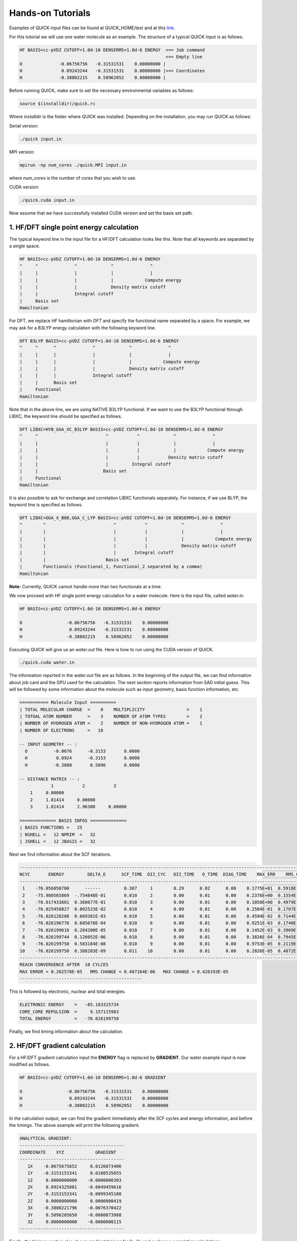 Hands-on Tutorials
==================

Examples of QUICK input files can be found at QUICK_HOME/test and at  this `link <https://github.com/merzlab/QUICK-tests>`_.

For this tutorial we will use one water molecule as an example. The structure of a typical QUICK input is as follows.

.. code-block:: none

     HF BASIS=cc-pVDZ CUTOFF=1.0d-10 DENSERMS=1.0d-6 ENERGY  <== Job command
                                                             <== Empty line
     O              -0.06756756   -0.31531531    0.00000000 |
     H               0.89243244   -0.31531531    0.00000000 |<== Coordinates
     H              -0.38802215    0.58962052    0.00000000 |


Before running QUICK, make sure to set the necessary environmental variables as follows:

.. code-block:: none

 source $(installdir)/quick.rc

Where *installdir* is the folder where QUICK was installed. Depending on the installation, you may run QUICK as follows:

Serial version:

.. code-block:: none

     ./quick input.in

MPI version:

.. code-block:: none

     mpirun -np num_cores ./quick.MPI input.in

where *num_cores* is the number of cores that you wish to use.

CUDA version:

.. code-block:: none

     ./quick.cuda input.in

Now assume that we have successfully installed CUDA version and set the basis set path.

1. HF/DFT single point energy calculation
*****************************************

The typical keyword line in the input file for a HF/DFT calculation looks like this.
Note that all keywords are separated by a single space.

.. code-block:: none

     HF BASIS=cc-pVDZ CUTOFF=1.0d-10 DENSERMS=1.0d-6 ENERGY
     ^     ^              ^             ^              ^
     |     |              |             |              |
     |     |              |             |            Compute energy
     |     |              |             Density matrix cutoff
     |     |              Integral cutoff
     |     Basis set
     Hamiltonian

For DFT, we replace *HF* hamiltonian with *DFT* and specify the functional name separated by a
space. For example, we may ask for a B3LYP energy calculation with the following keyword line.

.. code-block:: none

     DFT B3LYP BASIS=cc-pVDZ CUTOFF=1.0d-10 DENSERMS=1.0d-6 ENERGY
     ^     ^      ^              ^             ^              ^
     |     |      |              |             |              |
     |     |      |              |             |            Compute energy
     |     |      |              |             Density matrix cutoff
     |     |      |              Integral cutoff
     |     |      Basis set
     |     Functional
     Hamiltonian

Note that in the above line, we are using NATIVE B3LYP functional. If we want to use
the B3LYP functional through LIBXC, the keyword line should be specified as follows.

.. code-block:: none

     DFT LIBXC=HYB_GGA_XC_B3LYP BASIS=cc-pVDZ CUTOFF=1.0d-10 DENSERMS=1.0d-6 ENERGY
     ^     ^                          ^           ^             ^              ^
     |     |                          |           |             |              |
     |     |                          |           |             |            Compute energy
     |     |                          |           |           Density matrix cutoff
     |     |                          |         Integral cutoff
     |     |                         Basis set
     |     Functional
     Hamiltonian

It is also possible to ask for exchange and correlation LIBXC functionals separately.
For instance, if we use BLYP, the keyword line is specified as follows.

.. code-block:: none

     DFT LIBXC=GGA_X_B88,GGA_C_LYP BASIS=cc-pVDZ CUTOFF=1.0d-10 DENSERMS=1.0d-6 ENERGY
     ^        ^                          ^           ^             ^              ^
     |        |                          |           |             |              |
     |        |                          |           |             |            Compute energy
     |        |                          |           |             Density matrix cutoff
     |        |                          |       Integral cutoff
     |        |                       Basis set
     |        Functionals (Functional_1, Functional_2 separated by a comma)
     Hamiltonian

**Note:** Currently, QUICK cannot handle more than two functionals at a time.

We now proceed with HF single point energy calculation for a water molecule. Here is the input file,
called *water.in*.

.. code-block:: none

     HF BASIS=cc-pVDZ CUTOFF=1.0d-10 DENSERMS=1.0d-6 ENERGY

     O                 -0.06756756   -0.31531531    0.00000000
     H                  0.89243244   -0.31531531    0.00000000
     H                 -0.38802215    0.58962052    0.00000000

Executing QUICK will give us an *water.out* file. Here is how to run using the CUDA version of QUICK.

.. code-block:: none

     ./quick.cuda water.in

The information reported in the *water.out* file are as follows. In the beginning of the output
file, we can find information about job card and the GPU used for the calculation. The next section
reports information from SAD initial guess. This will be followed by some information about the molecule
such as input geometry, basis function information, etc.

.. code-block:: none

  =========== Molecule Input ==========
  | TOTAL MOLECULAR CHARGE  =    0    MULTIPLICITY                =    1
  | TOTOAL ATOM NUMBER      =    3    NUMBER OF ATOM TYPES        =    2
  | NUMBER OF HYDROGEN ATOM =    2    NUMBER OF NON-HYDROGEN ATOM =    1
  | NUMBER OF ELECTRONS     =   10

  -- INPUT GEOMETRY -- :
    O          -0.0676      -0.3153       0.0000
    H           0.8924      -0.3153       0.0000
    H          -0.3880       0.5896       0.0000

  -- DISTANCE MATRIX -- :
              1           2           3
      1     0.00000
      2     1.81414     0.00000
      3     1.81414     2.96300     0.00000

  ============== BASIS INFOS ==============
  | BASIS FUNCTIONS =   25
  | NSHELL =   12 NPRIM  =   32
  | JSHELL =   12 JBASIS =   32


Next we find information about the SCF iterations.

.. code-block:: none

 ------------------------------------------------------------------------------------------------------------------------
 NCYC       ENERGY         DELTA_E      SCF_TIME  DII_CYC   DII_TIME   O_TIME  DIAG_TIME    MAX_ERR    RMS_CHG    MAX_CHG
 ------------------------------------------------------------------------------------------------------------------------
  1    -76.056050700      ------         0.307     1        0.29      0.02      0.00    0.1775E+01  0.5918E-01  0.3593E+00
  2    -75.980565869  -.754848E-01       0.010     2        0.00      0.01      0.00    0.2376E+00  0.1554E-01  0.1750E+00
  3    -76.017433601  0.368677E-01       0.010     3        0.00      0.01      0.00    0.1050E+00  0.4979E-02  0.6042E-01
  4    -76.025458827  0.802523E-02       0.010     4        0.00      0.01      0.00    0.2584E-01  0.1707E-02  0.1991E-01
  5    -76.026128208  0.669381E-03       0.010     5        0.00      0.01      0.00    0.4594E-02  0.7144E-03  0.5988E-02
  6    -76.026196776  0.685678E-04       0.010     6        0.00      0.01      0.00    0.9251E-03  0.1740E-03  0.1141E-02
  7    -76.026199618  0.284200E-05       0.010     7        0.00      0.01      0.00    0.1452E-03  0.3909E-04  0.2857E-03
  8    -76.026199744  0.126052E-06       0.010     8        0.00      0.01      0.00    0.3826E-04  0.7945E-05  0.7236E-04
  9    -76.026199750  0.583184E-08       0.010     9        0.00      0.01      0.00    0.9753E-05  0.2119E-05  0.1871E-04
 10    -76.026199750  0.388203E-09       0.011    10        0.00      0.01      0.00    0.2026E-05  0.4872E-06  0.4202E-05
 ------------------------------------------------------------------------------------------------------------------------
 REACH CONVERGENCE AFTER  10 CYLCES
 MAX ERROR = 0.202570E-05   RMS CHANGE = 0.487164E-06   MAX CHANGE = 0.420193E-05
 -----------------------------------------------

This is followed by electronic, nuclear and total energies.

.. code-block:: none

 ELECTRONIC ENERGY    =   -85.183315734
 CORE_CORE REPULSION  =     9.157115983
 TOTAL ENERGY         =   -76.026199750

Finally, we find timing information about the calculation.

2. HF/DFT gradient calculation
******************************

For a HF/DFT gradient calculation input the **ENERGY** flag is replaced by **GRADIENT**.
Our water example input is now modified as follows.

.. code-block:: none

     HF BASIS=cc-pVDZ CUTOFF=1.0d-10 DENSERMS=1.0d-6 GRADIENT

     O                 -0.06756756   -0.31531531    0.00000000
     H                  0.89243244   -0.31531531    0.00000000
     H                 -0.38802215    0.58962052    0.00000000

In the calculation output, we can find the gradient immediately after the SCF cycles and energy information,
and before the timings. The above example will print the following gradient.

.. code-block:: none

 ANALYTICAL GRADIENT:
 ----------------------------------------
 COORDINATE    XYZ            GRADIENT
 ----------------------------------------
    1X    -0.0675675652     0.0126073406
    1Y    -0.3153153341     0.0180535055
    1Z     0.0000000000    -0.0000000303
    2X     0.8924325081    -0.0049459616
    2Y    -0.3153153341    -0.0099345180
    2Z     0.0000000000     0.0000000419
    3X    -0.3880221796    -0.0076370422
    3Y     0.5896205650    -0.0080873988
    3Z     0.0000000000    -0.0000000115
 ----------------------------------------

Finally, the timings section also shows gradient timings for 1e, 2e and exchange correlation calculations.

3. HF/DFT geometry optimization calculation
*******************************************

For HF/DFT geometry optimizations, we should specify the **OPTIMIZE** flag in the QUICK input.
For instance, the geometry optimization input for our water molecule would be:

.. code-block:: none

     HF BASIS=cc-pVDZ CUTOFF=1.0d-10 DENSERMS=1.0d-6 OPTIMIZE

     O                 -0.06756756   -0.31531531    0.00000000
     H                  0.89243244   -0.31531531    0.00000000
     H                 -0.38802215    0.58962052    0.00000000

QUICK geometry optimization output will contain information of SCF, gradient and cartesian coordinates for
each optimization step. As in the gradient calculation, the analytical gradients will be printed out immediately
after the SCF information.

.. code-block:: none

 ANALYTICAL GRADIENT:
 ----------------------------------------------------------------------------
 VARIBLES    OLD_X            OLD_GRAD        NEW_GRAD          NEW_X
 ----------------------------------------------------------------------------
    1X    -0.0876252350     0.0000197070     0.0000066787    -0.0876309328
    1Y    -0.3438974485     0.0000305134     0.0000178110    -0.3439209444
    1Z     0.0000002515    -0.0000000336    -0.0000000335     0.0000002992
    2X     0.8793809511    -0.0000260952     0.0000050220     0.8793829892
    2Y    -0.2849281308     0.0000367010     0.0000272289    -0.2849766745
    2Z    -0.0000003515     0.0000000484     0.0000000483    -0.0000004202
    3X    -0.3550174280     0.0000168026    -0.0000012871    -0.3550285769
    3Y     0.5874160803    -0.0000028098     0.0000193489     0.5873964801
    3Z     0.0000001020    -0.0000000153    -0.0000000153     0.0000001238
 ----------------------------------------------------------------------------

Next we find information essential for the convergence of geometry optimization.

.. code-block:: none

  OPTIMIZATION STATISTICS:
  ENERGY CHANGE           =   -0.9827189729E-08 (REQUEST= 0.10000E-05)
  MAXIMUM GEOMETRY CHANGE =    0.4854368017E-04 (REQUEST= 0.18000E-02)
  GEOMETRY CHANGE RMS     =    0.1958922994E-04 (REQUEST= 0.12000E-02)
  GRADIENT NORM           =    0.1292934393E-04 (REQUEST= 0.30000E-03)

The cartesian coordinates of the molecular geometry on each optimization step are printed next.

.. code-block:: none

 OPTIMIZED GEOMETRY IN CARTESIAN
 ELEMENT      X         Y         Z
  O       -0.0876   -0.3439    0.0000
  H        0.8794   -0.2850   -0.0000
  H       -0.3550    0.5874    0.0000

We can also find the energy of the minimum structure at the end of output, right before the timings are printed out.

*Last updated by Madu Manathunga on 02/05/2021.*
